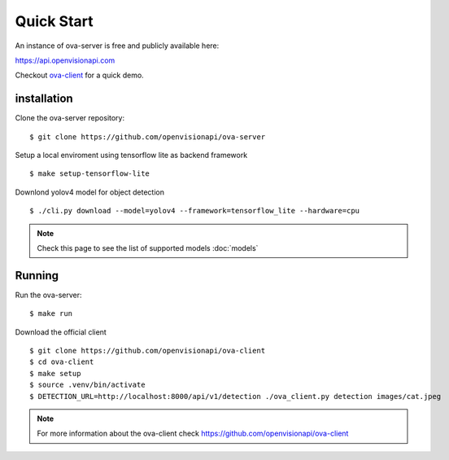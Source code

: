 ===========
Quick Start
===========

An instance of ova-server is free and publicly available here:

https://api.openvisionapi.com

Checkout `ova-client <https://github.com/openvisionapi/ova-client>`_ for a quick demo.

installation
============

Clone the ova-server repository:
::

    $ git clone https://github.com/openvisionapi/ova-server

Setup a local enviroment using tensorflow lite as backend framework
::

    $ make setup-tensorflow-lite

Downlond yolov4 model for object detection
::

    $ ./cli.py download --model=yolov4 --framework=tensorflow_lite --hardware=cpu

.. Note::
    Check this page to see the list of supported models
    :doc:`models`

Running
=======
Run the ova-server:
::

    $ make run

Download the official client
::

    $ git clone https://github.com/openvisionapi/ova-client
    $ cd ova-client
    $ make setup
    $ source .venv/bin/activate
    $ DETECTION_URL=http://localhost:8000/api/v1/detection ./ova_client.py detection images/cat.jpeg

.. note::
    For more information about the ova-client check
    https://github.com/openvisionapi/ova-client
